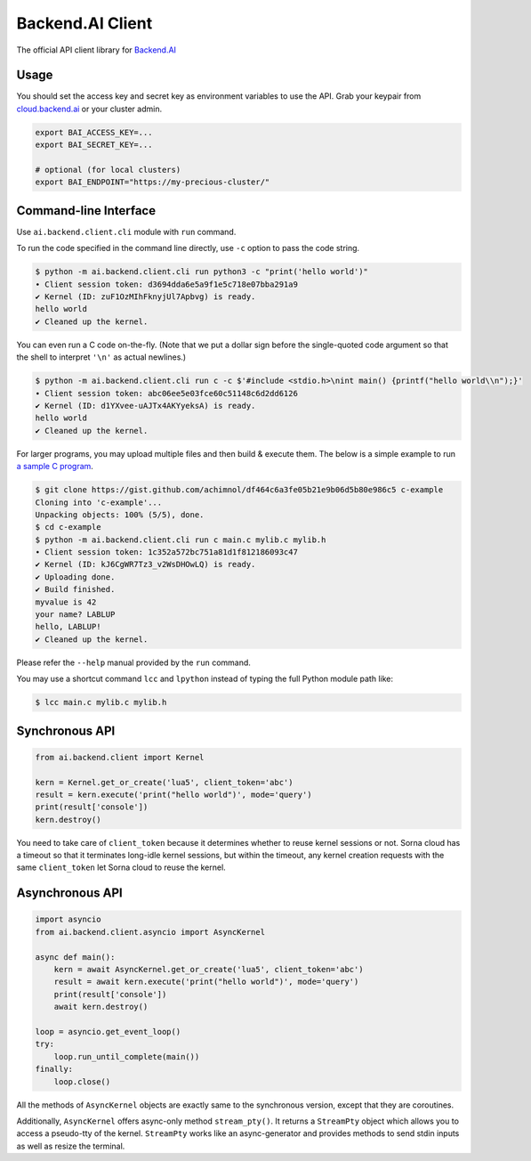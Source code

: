 Backend.AI Client
=================

.. image:: https://badge.fury.io/py/backend.ai-client.svg
   :target: https://badge.fury.io/py/backend.ai-client
   :alt: PyPI version

.. image:: https://img.shields.io/pypi/pyversions/backend.ai-client.svg
   :target: https://pypi.org/project/backend.ai-client/
   :alt: Python Versions

.. image:: https://travis-ci.org/lablup/backend.ai-client-py.svg?branch=master
   :target: https://travis-ci.org/lablup/backend.ai-client-py
   :alt: Build Status (Linux)

.. image:: https://ci.appveyor.com/api/projects/status/5h6r1cmbx2965yn1/branch/master?svg=true
   :target: https://ci.appveyor.com/project/lablup/backend.ai-client-py/branch/master
   :alt: Build Status (Windows)

.. image:: https://codecov.io/gh/lablup/backend.ai-client-py/branch/master/graph/badge.svg
   :target: https://codecov.io/gh/lablup/backend.ai-client-py
   :alt: Code Coverage

The official API client library for `Backend.AI <https://backend.ai>`_

Usage
-----

You should set the access key and secret key as environment variables to use the API.
Grab your keypair from `cloud.backend.ai <https://cloud.backend.ai>`_ or your cluster admin.

.. code-block:: sh

   export BAI_ACCESS_KEY=...
   export BAI_SECRET_KEY=...

   # optional (for local clusters)
   export BAI_ENDPOINT="https://my-precious-cluster/"


Command-line Interface
----------------------

Use ``ai.backend.client.cli`` module with ``run`` command.

To run the code specified in the command line directly,
use ``-c`` option to pass the code string.

.. code-block:: console

   $ python -m ai.backend.client.cli run python3 -c "print('hello world')"
   ∙ Client session token: d3694dda6e5a9f1e5c718e07bba291a9
   ✔ Kernel (ID: zuF1OzMIhFknyjUl7Apbvg) is ready.
   hello world
   ✔ Cleaned up the kernel.

You can even run a C code on-the-fly. (Note that we put a dollar sign before
the single-quoted code argument so that the shell to interpret ``'\n'`` as
actual newlines.)

.. code-block:: console

   $ python -m ai.backend.client.cli run c -c $'#include <stdio.h>\nint main() {printf("hello world\\n");}'
   ∙ Client session token: abc06ee5e03fce60c51148c6d2dd6126
   ✔ Kernel (ID: d1YXvee-uAJTx4AKYyeksA) is ready.
   hello world
   ✔ Cleaned up the kernel.

For larger programs, you may upload multiple files and then build & execute
them.  The below is a simple example to run `a sample C program
<https://gist.github.com/achimnol/df464c6a3fe05b21e9b06d5b80e986c5>`_.

.. code-block:: console

   $ git clone https://gist.github.com/achimnol/df464c6a3fe05b21e9b06d5b80e986c5 c-example
   Cloning into 'c-example'...
   Unpacking objects: 100% (5/5), done.
   $ cd c-example
   $ python -m ai.backend.client.cli run c main.c mylib.c mylib.h
   ∙ Client session token: 1c352a572bc751a81d1f812186093c47
   ✔ Kernel (ID: kJ6CgWR7Tz3_v2WsDHOwLQ) is ready.
   ✔ Uploading done.
   ✔ Build finished.
   myvalue is 42
   your name? LABLUP
   hello, LABLUP!
   ✔ Cleaned up the kernel.

Please refer the ``--help`` manual provided by the ``run`` command.

You may use a shortcut command ``lcc`` and ``lpython`` instead of typing the full
Python module path like:

.. code-block:: console

   $ lcc main.c mylib.c mylib.h


Synchronous API
---------------

.. code-block:: python

   from ai.backend.client import Kernel

   kern = Kernel.get_or_create('lua5', client_token='abc')
   result = kern.execute('print("hello world")', mode='query')
   print(result['console'])
   kern.destroy()

You need to take care of ``client_token`` because it determines whether to
reuse kernel sessions or not.
Sorna cloud has a timeout so that it terminates long-idle kernel sessions,
but within the timeout, any kernel creation requests with the same ``client_token``
let Sorna cloud to reuse the kernel.

Asynchronous API
----------------

.. code-block:: python

   import asyncio
   from ai.backend.client.asyncio import AsyncKernel

   async def main():
       kern = await AsyncKernel.get_or_create('lua5', client_token='abc')
       result = await kern.execute('print("hello world")', mode='query')
       print(result['console'])
       await kern.destroy()

   loop = asyncio.get_event_loop()
   try:
       loop.run_until_complete(main())
   finally:
       loop.close()

All the methods of ``AsyncKernel`` objects are exactly same to the synchronous version,
except that they are coroutines.

Additionally, ``AsyncKernel`` offers async-only method ``stream_pty()``.
It returns a ``StreamPty`` object which allows you to access a pseudo-tty of the kernel.
``StreamPty`` works like an async-generator and provides methods to send stdin inputs
as well as resize the terminal.
